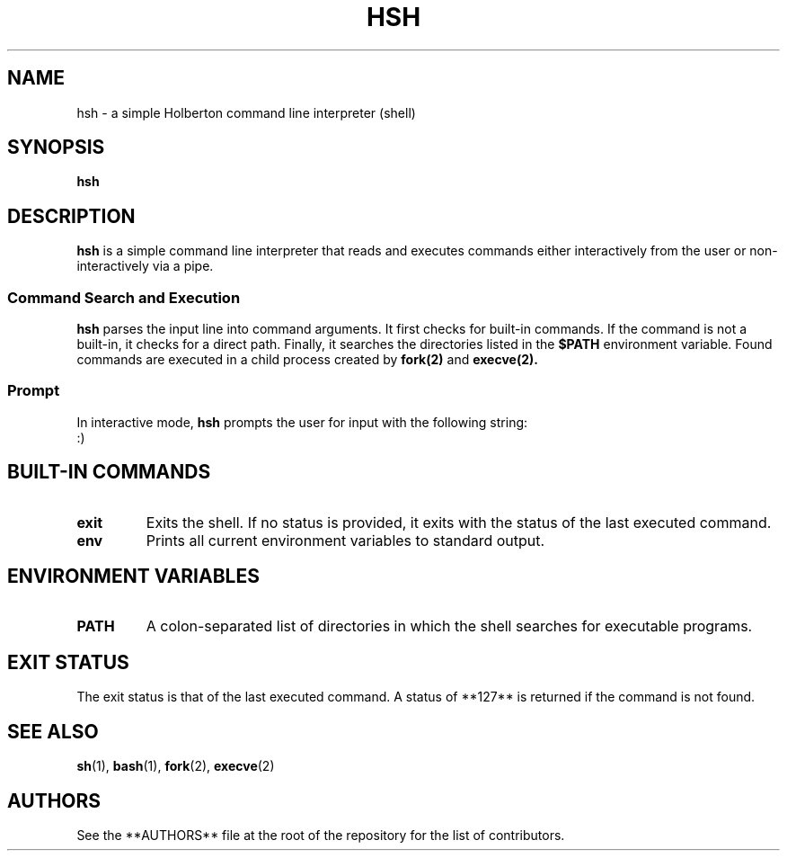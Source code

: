 .TH HSH 1 "September 2025" "Holberton" "General Commands Manual"
.SH NAME
hsh \- a simple Holberton command line interpreter (shell)
.SH SYNOPSIS
.B hsh
.SH DESCRIPTION
.B hsh
is a simple command line interpreter that reads and executes commands either interactively from the user or non-interactively via a pipe.

.SS Command Search and Execution
.B hsh
parses the input line into command arguments. It first checks for built-in commands. If the command is not a built-in, it checks for a direct path. Finally, it searches the directories listed in the
.B $PATH
environment variable. Found commands are executed in a child process created by
.B fork(2)
and
.B execve(2).
.SS Prompt
In interactive mode,
.B hsh
prompts the user for input with the following string:
.nf
:)
.fi
.SH BUILT-IN COMMANDS
.TP
.B exit
Exits the shell. If no status is provided, it exits with the status of the last executed command.
.TP
.B env
Prints all current environment variables to standard output.
.SH ENVIRONMENT VARIABLES
.TP
.B PATH
A colon-separated list of directories in which the shell searches for executable programs.
.SH EXIT STATUS
The exit status is that of the last executed command. A status of **127** is returned if the command is not found.
.SH SEE ALSO
.BR sh (1),
.BR bash (1),
.BR fork (2),
.BR execve (2)
.SH AUTHORS
See the **AUTHORS** file at the root of the repository for the list of contributors.
